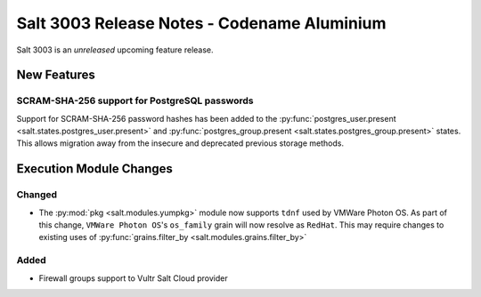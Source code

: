.. _release-3003:

============================================
Salt 3003 Release Notes - Codename Aluminium
============================================

Salt 3003 is an *unreleased* upcoming feature release.

New Features
============

SCRAM-SHA-256 support for PostgreSQL passwords
----------------------------------------------

Support for SCRAM-SHA-256 password hashes has been added to the
:py:func:`postgres_user.present <salt.states.postgres_user.present>`
and :py:func:`postgres_group.present <salt.states.postgres_group.present>`
states. This allows migration away from the insecure and deprecated
previous storage methods.

Execution Module Changes
========================

Changed
-------

- The :py:mod:`pkg <salt.modules.yumpkg>` module now supports ``tdnf`` used by
  VMWare Photon OS.  As part of this change, ``VMWare Photon OS``'s
  ``os_family`` grain will now resolve as ``RedHat``.  This may require changes
  to existing uses of :py:func:`grains.filter_by
  <salt.modules.grains.filter_by>`


Added
-----

- Firewall groups support to Vultr Salt Cloud provider
